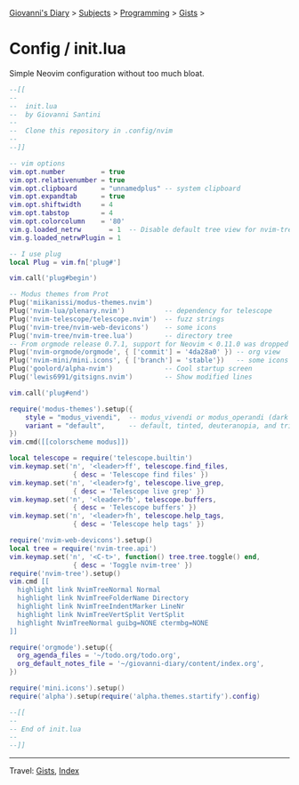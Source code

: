 #+startup: content indent

[[file:../../../index.org][Giovanni's Diary]] > [[file:../../../subjects.org][Subjects]] > [[file:../../programming.org][Programming]] > [[file:../gists.org][Gists]] >

* Config / init.lua
#+INDEX: Giovanni's Diary!Programming!Gists!config/init.lua

Simple Neovim configuration without too much bloat.
 
#+begin_src lua
--[[
--
--  init.lua
--  by Giovanni Santini
--
--  Clone this repository in .config/nvim
--
--]]

-- vim options
vim.opt.number         = true
vim.opt.relativenumber = true
vim.opt.clipboard      = "unnamedplus" -- system clipboard
vim.opt.expandtab      = true
vim.opt.shiftwidth     = 4
vim.opt.tabstop        = 4
vim.opt.colorcolumn    = '80'
vim.g.loaded_netrw       = 1  -- Disable default tree view for nvim-tree
vim.g.loaded_netrwPlugin = 1

-- I use plug
local Plug = vim.fn['plug#']

vim.call('plug#begin')

-- Modus themes from Prot
Plug('miikanissi/modus-themes.nvim')
Plug('nvim-lua/plenary.nvim')          -- dependency for telescope
Plug('nvim-telescope/telescope.nvim')  -- fuzz strings
Plug('nvim-tree/nvim-web-devicons')    -- some icons
Plug('nvim-tree/nvim-tree.lua')        -- directory tree
-- From orgmode release 0.7.1, support for Neovim < 0.11.0 was dropped
Plug('nvim-orgmode/orgmode', { ['commit'] = '4da28a0' }) -- org view
Plug('nvim-mini/mini.icons', { ['branch'] = 'stable'})   -- some icons
Plug('goolord/alpha-nvim')             -- Cool startup screen
Plug('lewis6991/gitsigns.nvim')        -- Show modified lines

vim.call('plug#end')

require('modus-themes').setup({
    style = "modus_vivendi",  -- modus_vivendi or modus_operandi (dark and light)
    variant = "default",      -- default, tinted, deuteranopia, and tritanopia
})
vim.cmd([[colorscheme modus]])

local telescope = require('telescope.builtin')
vim.keymap.set('n', '<leader>ff', telescope.find_files,
                { desc = 'Telescope find files' })
vim.keymap.set('n', '<leader>fg', telescope.live_grep,
                { desc = 'Telescope live grep' })
vim.keymap.set('n', '<leader>fb', telescope.buffers,
                { desc = 'Telescope buffers' })
vim.keymap.set('n', '<leader>fh', telescope.help_tags,
                { desc = 'Telescope help tags' })

require('nvim-web-devicons').setup()
local tree = require('nvim-tree.api')
vim.keymap.set('n', '<C-t>', function() tree.tree.toggle() end,
                { desc = 'Toggle nvim-tree' })
require('nvim-tree').setup()
vim.cmd [[
  highlight link NvimTreeNormal Normal
  highlight link NvimTreeFolderName Directory
  highlight link NvimTreeIndentMarker LineNr
  highlight link NvimTreeVertSplit VertSplit
  highlight NvimTreeNormal guibg=NONE ctermbg=NONE
]]

require('orgmode').setup({
  org_agenda_files = '~/todo.org/todo.org',
  org_default_notes_file = '~/giovanni-diary/content/index.org',
})

require('mini.icons').setup()
require('alpha').setup(require('alpha.themes.startify').config)

--[[
--
-- End of init.lua
--
--]]
#+end_src


-----

Travel: [[file:../gists.org][Gists]], [[file:../../../theindex.org][Index]]
